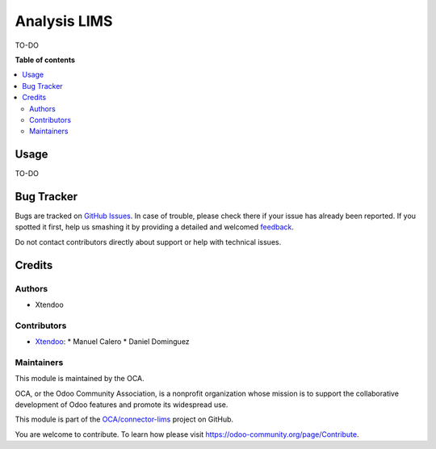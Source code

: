 =============
Analysis LIMS
=============

.. !!!!!!!!!!!!!!!!!!!!!!!!!!!!!!!!!!!!!!!!!!!!!!!!!!!!
   !! This file is generated by oca-gen-addon-readme !!
   !! changes will be overwritten.                   !!
   !!!!!!!!!!!!!!!!!!!!!!!!!!!!!!!!!!!!!!!!!!!!!!!!!!!!

.. |badge1| image:: https://img.shields.io/badge/maturity-Beta-yellow.png
    :target: https://odoo-community.org/page/development-status
    :alt: Beta
.. |badge2| image:: https://img.shields.io/badge/licence-AGPL--3-blue.png
    :target: http://www.gnu.org/licenses/agpl-3.0-standalone.html
    :alt: License: AGPL-3
.. |badge3| image:: https://img.shields.io/badge/github-OCA%2Fconnector--lims-lightgray.png?logo=github
    :target: https://github.com/OCA/connector-lims/tree/14.0-new-connector-lims/analysis_lims
    :alt: OCA/connector-lims
.. |badge4| image:: https://img.shields.io/badge/weblate-Translate%20me-F47D42.png
    :target: https://translation.odoo-community.org/projects/connector-lims-14-0-new-connector-lims/connector-lims-14-0-new-connector-lims-analysis_lims
    :alt: Translate me on Weblate
.. |badge5| image:: https://img.shields.io/badge/runbot-Try%20me-875A7B.png
    :target: https://runbot.odoo-community.org/runbot/106/14.0-new-connector-lims
    :alt: Try me on Runbot

|badge1| |badge2| |badge3| |badge4| |badge5| 

TO-DO

**Table of contents**

.. contents::
   :local:

Usage
=====

TO-DO

Bug Tracker
===========

Bugs are tracked on `GitHub Issues <https://github.com/OCA/connector-lims/issues>`_.
In case of trouble, please check there if your issue has already been reported.
If you spotted it first, help us smashing it by providing a detailed and welcomed
`feedback <https://github.com/OCA/connector-lims/issues/new?body=module:%20analysis_lims%0Aversion:%2014.0-new-connector-lims%0A%0A**Steps%20to%20reproduce**%0A-%20...%0A%0A**Current%20behavior**%0A%0A**Expected%20behavior**>`_.

Do not contact contributors directly about support or help with technical issues.

Credits
=======

Authors
~~~~~~~

* Xtendoo

Contributors
~~~~~~~~~~~~

* `Xtendoo <https://xtendoo.es>`_:
  * Manuel Calero
  * Daniel Dominguez

Maintainers
~~~~~~~~~~~

This module is maintained by the OCA.

.. image:: https://odoo-community.org/logo.png
   :alt: Odoo Community Association
   :target: https://odoo-community.org

OCA, or the Odoo Community Association, is a nonprofit organization whose
mission is to support the collaborative development of Odoo features and
promote its widespread use.

This module is part of the `OCA/connector-lims <https://github.com/OCA/connector-lims/tree/14.0-new-connector-lims/analysis_lims>`_ project on GitHub.

You are welcome to contribute. To learn how please visit https://odoo-community.org/page/Contribute.
